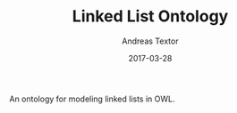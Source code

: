 #+TITLE: Linked List Ontology
#+AUTHOR: Andreas Textor
#+EMAIL: mail@atextor.de
#+DATE: 2017-03-28

An ontology for modeling linked lists in OWL.
